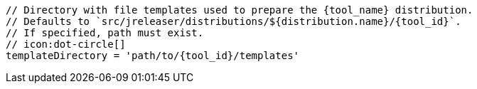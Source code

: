       // Directory with file templates used to prepare the {tool_name} distribution.
      // Defaults to `src/jreleaser/distributions/${distribution.name}/{tool_id}`.
      // If specified, path must exist.
      // icon:dot-circle[]
      templateDirectory = 'path/to/{tool_id}/templates'